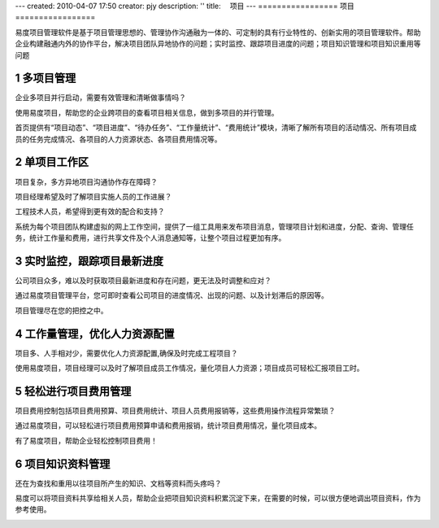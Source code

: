---
created: 2010-04-07 17:50
creator: pjy
description: ''
title: 　项目
---
﻿=================
项目
=================


.. sectnum::

.. image:: img/projects.png
   :class: float-right
   :target: http://pm.everydo.com


易度项目管理软件是基于项目管理思想的、管理协作沟通融为一体的、可定制的具有行业特性的、创新实用的项目管理软件。帮助企业构建融通内外的协作平台，解决项目团队异地协作的问题；实时监控、跟踪项目进度的问题；项目知识管理和项目知识重用等问题


多项目管理
====================================
企业多项目并行启动，需要有效管理和清晰做事情吗？

使用易度项目，帮助您的企业跨项目的查看项目相关信息，做到多项目的并行管理。

首页提供有“项目动态”、“项目进度”、“待办任务”、“工作量统计”、“费用统计”模块，清晰了解所有项目的活动情况、所有项目成员的任务完成情况、各项目的人力资源状态、各项目费用情况等。

.. image:: pic/多项目.JPG

单项目工作区
====================================
项目复杂，多方异地项目沟通协作存在障碍？

项目经理希望及时了解项目实施人员的工作进展？

工程技术人员，希望得到更有效的配合和支持？

系统为每个项目团队构建虚拟的网上工作空间，提供了一组工具用来发布项目消息，管理项目计划和进度，分配、查询、管理任务，统计工作量和费用，进行共享文件及个人消息通知等，让整个项目过程更加有序。

.. image:: pic/单项目.JPG


实时监控，跟踪项目最新进度
===============================================
公司项目众多，难以及时获取项目最新进度和存在问题，更无法及时调整和应对？

通过易度项目管理平台，您可即时查看公司项目的进度情况、出现的问题、以及计划滞后的原因等。

项目管理尽在您的把控之中。

.. image:: pic/项目进度.JPG

工作量管理，优化人力资源配置
===============================================
项目多、人手相对少，需要优化人力资源配置,确保及时完成工程项目？

使用易度项目，项目经理可以及时了解项目成员工作情况，量化项目人力资源；项目成员可轻松汇报项目工时。

.. image:: pic/工作量.JPG

轻松进行项目费用管理
===============================================
项目费用控制包括项目费用预算、项目费用统计、项目人员费用报销等，这些费用操作流程异常繁琐？

通过易度项目，可以轻松进行项目费用预算申请和费用报销，统计项目费用情况，量化项目成本。

有了易度项目，帮助企业轻松控制项目费用！

.. image:: pic/费用.JPG

项目知识资料管理
====================================
还在为查找和重用以往项目所产生的知识、文档等资料而头疼吗？

易度可以将项目资料共享给相关人员，帮助企业把项目知识资料积累沉淀下来，在需要的时候，可以很方便地调出项目资料，作为参考使用。

.. image:: pic/文件.jpg







